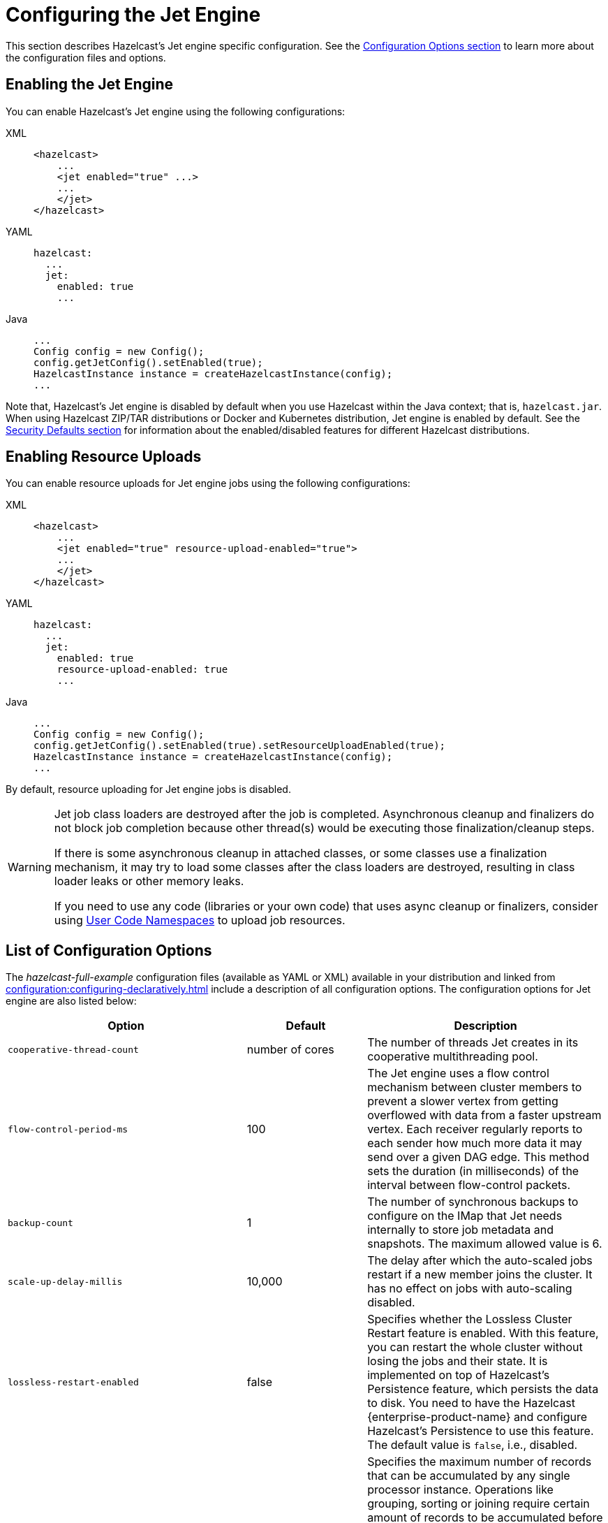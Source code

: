 = Configuring the Jet Engine

This section describes Hazelcast's Jet engine specific configuration.
See the xref:configuration:understanding-configuration.adoc[Configuration Options section]
to learn more about the configuration files and options.

== Enabling the Jet Engine

You can enable Hazelcast's Jet engine using the following configurations:

[tabs] 
==== 
XML:: 
+ 
-- 
[source,xml]
----
<hazelcast>
    ...
    <jet enabled="true" ...>
    ...
    </jet>
</hazelcast>
----
--

YAML::
+
[source,yaml]
----
hazelcast:
  ...
  jet:
    enabled: true
    ...
----

Java::
+
[source,java]
----
...
Config config = new Config();
config.getJetConfig().setEnabled(true);
HazelcastInstance instance = createHazelcastInstance(config);
...
----
====

Note that, Hazelcast's Jet engine is disabled by default when you use Hazelcast
within the Java context; that is, `hazelcast.jar`. When using Hazelcast ZIP/TAR distributions
or Docker and Kubernetes distribution, Jet engine is enabled by default. See the
xref:secure-cluster:security-defaults.adoc[Security Defaults section] for information about
the enabled/disabled features for different Hazelcast distributions.

== Enabling Resource Uploads

You can enable resource uploads for Jet engine jobs using the following configurations:

[tabs] 
==== 
XML:: 
+ 
-- 
[source,xml]
----
<hazelcast>
    ...
    <jet enabled="true" resource-upload-enabled="true">
    ...
    </jet>
</hazelcast>
----
--

YAML::
+
[source,yaml]
----
hazelcast:
  ...
  jet:
    enabled: true
    resource-upload-enabled: true
    ...
----

Java::
+
[source,java]
----
...
Config config = new Config();
config.getJetConfig().setEnabled(true).setResourceUploadEnabled(true);
HazelcastInstance instance = createHazelcastInstance(config);
...
----
====

By default, resource uploading for Jet engine jobs is disabled.

[WARNING]
====
Jet job class loaders are destroyed after the job is completed. Asynchronous cleanup and finalizers do not block job completion because other thread(s) would be executing those finalization/cleanup steps.

If there is some asynchronous cleanup in attached classes, or some classes use a finalization mechanism, it may try to load some classes after the class loaders are destroyed, resulting in class loader leaks or other memory leaks.

If you need to use any code (libraries or your own code) that uses async cleanup or finalizers, consider using xref:clusters:user-code-namespaces.adoc[User Code Namespaces] to upload job resources.
====

== List of Configuration Options

The _hazelcast-full-example_ configuration files (available as YAML or XML) available in your distribution and linked from xref:configuration:configuring-declaratively.adoc[] include a description of all configuration options. The configuration options for Jet engine are also listed below:

[cols="4a,2a,4a"]
|===
|Option|Default|Description

|`cooperative-thread-count`
|number of cores
|The number of threads Jet creates in its cooperative multithreading pool.

|`flow-control-period-ms`
|100
|The Jet engine uses a flow control mechanism between cluster members to prevent a
slower vertex from getting overflowed with data from a faster upstream
vertex. Each receiver regularly reports to each sender how much more data
it may send over a given DAG edge. This method sets the duration (in milliseconds)
of the interval between flow-control packets.

|`backup-count`
|1
|The number of synchronous backups to configure on the IMap that
Jet needs internally to store job metadata and snapshots. The
maximum allowed value is 6.

|`scale-up-delay-millis`
|10,000
|The delay after which the auto-scaled jobs restart if a new member
joins the cluster. It has no effect on jobs with auto-scaling disabled.

|`lossless-restart-enabled`
|false
|Specifies whether the Lossless Cluster Restart feature is enabled.
With this feature, you can restart the whole cluster without losing the
jobs and their state. It is implemented on top of Hazelcast's Persistence
feature, which persists the data to disk. You need to have
the Hazelcast {enterprise-product-name} and configure Hazelcast's Persistence to
use this feature. The default value is `false`, i.e., disabled.

|`max-processor-accumulated-records`
|`Long.MAX_VALUE`
|Specifies the maximum number of records that can be accumulated by any single
processor instance. Operations like grouping, sorting or joining require certain amount of
records to be accumulated before they can proceed. You can set this option
to reduce the probability of `OutOfMemoryError`.
This option applies to each processor instance separately, hence the
effective limit of records accumulated by each cluster member is influenced
by the vertex's localParallelism and the number of jobs in the cluster.
Currently, this configuration option limits the:

* number of items sorted by the sort operation
* number of distinct keys accumulated by aggregation operations
* number of entries in each hash-join lookup table
* number of entries in stateful transforms
* number of distinct items in distinct operation.

NOTE: This limit does not apply to streaming aggregations.

|`edge-defaults/queue-size`
|
|Sets the capacity of processor-to-processor concurrent queues. The value
is rounded upwards to the next power of 2.

|`edge-defaults/packet-size-limit`
|
|For a distributed edge, data is sent to a remote member via Hazelcast network
packets. Each packet is dedicated to the data of a single edge, but may contain
any number of data items. This setting limits the size of the packet in bytes.
Packets should be large enough to drown out any fixed overheads, but small enough
to allow good interleaving with other packets.

|`edge-defaults/receive-window-multiplier`
|
|Sets the scaling factor used by the adaptive receive window sizing
function.
|===

The following is an example declarative configuration:

[tabs] 
==== 
XML:: 
+ 
-- 
[source,xml]
----
<hazelcast>
    <jet enabled="true" resource-upload-enabled="true">
        <cooperative-thread-count>4</cooperative-thread-count>
        <flow-control-period>100</flow-control-period>
        <backup-count>1</backup-count>
        <scale-up-delay-millis>10000</scale-up-delay-millis>
        <lossless-restart-enabled>false</lossless-restart-enabled>
        <max-processor-accumulated-records>1000000000</max-processor-accumulated-records>
        <edge-defaults>
            <queue-size>1024</queue-size>
            <packet-size-limit>16384</packet-size-limit>
            <receive-window-multiplier>3</receive-window-multiplier>
        </edge-defaults>
    </jet>

</hazelcast>
----
--

YAML::
+
[source,yaml]
----
hazelcast:
  jet:
    enabled: true
    resource-upload-enabled: true
    cooperative-thread-count: 4
    flow-control-period: 100
    backup-count: 1
    scale-up-delay-millis: 10000
    lossless-restart-enabled: false
    max-processor-accumulated-records: 1000000000
    edge-defaults:
      queue-size: 1024
      packet-size-limit: 16384
      receive-window-multiplier: 3
----
====


== List of Configuration Properties

Configuration properties can either be configured through Java system
properties (specified using the standard `-Dproperty=value`) syntax
before application startup or under the `properties:` inside the yaml
file:

```yaml
hazelcast:
  properties:
    jet.idle.cooperative.min.microseconds: 50
    jet.idle.cooperative.max.microseconds: 500
    jet.idle.noncooperative.min.microseconds: 50
    jet.idle.noncooperative.max.microseconds: 1000
```

You can also configure the Jet engine before starting as follows:

[source,bash]
----
JAVA_OPTS=-D<property>=<value> bin/hz-start
----

The full list of Jet-specific properties can be found inside the
`com.hazelcast.jet.core.JetProperties` class and the rest of properties
are located inside `com.hazelcast.spi.properties.ClusterProperty` class.
The most important properties are listed here:

[cols="4,1,5"]
|===
|Option|Default|Description

|`hazelcast.partition.count`
|271
|Total number of partitions in the cluster.

|`hazelcast.logging.type`
|jdk
|What logger should be used by Jet. Valid options are `log4j`, `log4j2`, `slf4j` and `none`.

|`jet.idle.cooperative.min.microseconds`
|25
|The minimum time in microseconds the cooperative worker threads will sleep if none of the tasklets made any progress. Lower values increase idle CPU usage but may result in decreased latency. Higher values will increase latency and very high values (>10000µs) will also limit throughput.

|`jet.idle.cooperative.max.microseconds`
|500
|The maximum time in microseconds the cooperative worker threads will sleep if none of the tasklets made any progress. Lower values increase idle CPU usage but may result in decreased latency. Higher values will increase latency and very high values (>10000µs) will also limit throughput.

|`jet.idle.noncooperative.min.microseconds`
|25
|The minimum time in microseconds the non-cooperative worker threads will sleep if none of the tasklets made any progress. Lower values increase idle CPU usage but may result in decreased latency. Higher values will increase latency and very high values (>10000µs) will also limit throughput.

|`jet.idle.noncooperative.max.microseconds`
|5000
|The maximum time in microseconds the non-cooperative worker threads will sleep if none of the tasklets made any progress. Lower values increase idle CPU usage but may result in decreased latency. Higher values will increase latency and very high values (>10000µs) will also limit throughput.

|`jet.job.results.max.size`
|1000
|Maximum number of job results to keep in the cluster, the oldest results will be automatically deleted after this size is reached.

|`jet.job.results.ttl.seconds`
|604800
|Maximum number of time in seconds the job results will be kept in the cluster. They will be automatically deleted after this period is reached.
|===

== Job-specific Configuration

Each job has job-specific configuration options. These are covered
in detail in xref:pipelines:configuring-jobs.adoc[].

=== Job Placement Control

To activate job placement control, your license key must include `Advanced Compute`.

Job placement control allows you to define the members to use for Jet job processing. For example, you can manage your workload without worrying that the Jet processing jobs starve resources from your storage components.

NOTE: Your storage components still need to serve the data and this has some impact on their resources. Before using job placement control to manage the workload, ensure that the processing element of the job is substantially more resource-intensive than the data retrieval element. 

You can control the placement of the job using the `JetMemberSelector` parameter of the `JobBuilder` API. For further information on `JobBuilder`, refer to the link:https://docs.hazelcast.org/docs/latest/javadoc/com/hazelcast/jet/JetService.JobBuilder.html[API Reference, window=_blank].

You can resubmit the selector configuration when you submit your job from the Hazelcast client. For more information on submitting a job on specific members, see xref:pipelines:submitting-jobs.adoc#isolated-jobs[Submitting Jobs].

== Client Configuration

When using a Hazelcast client to access Jet engine services, the easiest way to
start configuring it using the programmatic approach is as follows:

[source,java]
----
ClientConfig config = new ClientConfig();
config.getNetworkConfig().addAddress("server1", "server2:5702");
HazelcastInstance client = HazelcastClient.newHazelcastClient(config);
JetService jetFromClient = client.getJet();
----

Alternatively, you can add `hazelcast-client.yaml/xml` to the classpath or
working directory which will be picked up automatically. The location of
the file can also be given using the `hazelcast.client.config` system
property; that is, `-Dhazelcast.client.config=C:/myhazelcast-client.yaml/xml`.

A sample client YAML file is given below:

[source,yaml]
----
hazelcast-client:
  # Name of the cluster to connect to. Must match the name configured on the
  # cluster members.
  cluster-name: myjet
  network:
    # List of addresses for the client to try to connect to. All members of
    # a Hazelcast cluster accept client connections.
    cluster-members:
      - server1:5701
      - server2:5701
  connection-strategy:
    connection-retry:
      # how long the client should keep trying connecting to the server
      cluster-connect-timeout-millis: 3000
----
